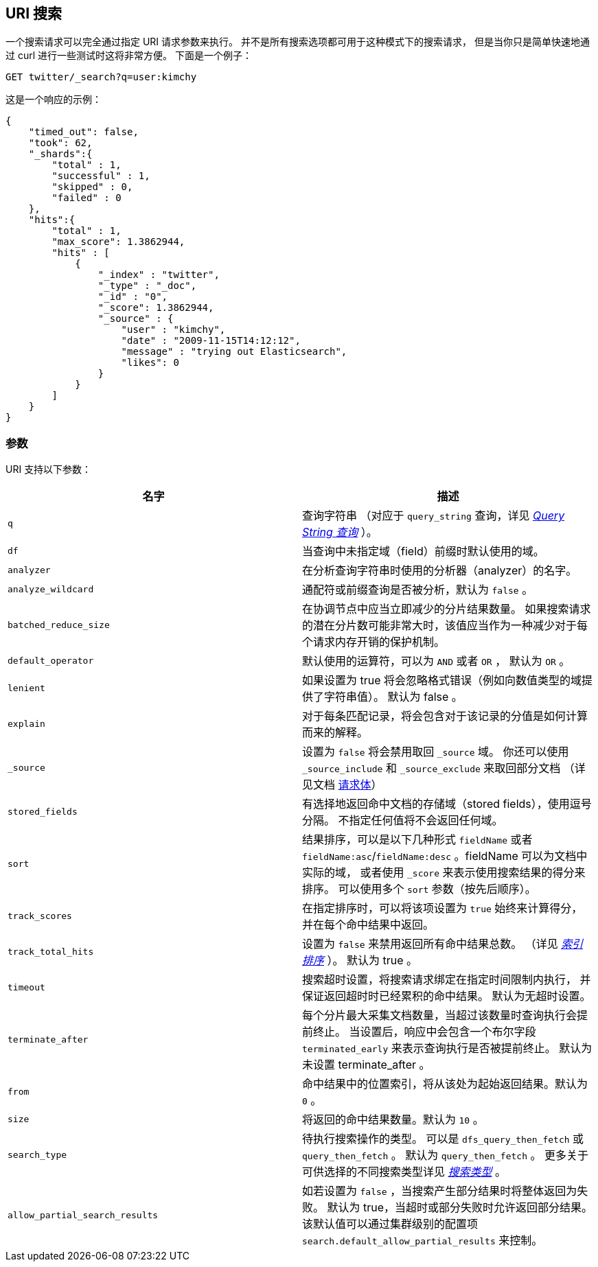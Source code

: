 [[search-uri-request]]
== URI 搜索

一个搜索请求可以完全通过指定 URI 请求参数来执行。
并不是所有搜索选项都可用于这种模式下的搜索请求，
但是当你只是简单快速地通过 curl 进行一些测试时这将非常方便。
下面是一个例子：

[source,js]
--------------------------------------------------
GET twitter/_search?q=user:kimchy
--------------------------------------------------
// CONSOLE
// TEST[setup:twitter]

这是一个响应的示例：

[source,js]
--------------------------------------------------
{
    "timed_out": false,
    "took": 62,
    "_shards":{
        "total" : 1,
        "successful" : 1,
        "skipped" : 0,
        "failed" : 0
    },
    "hits":{
        "total" : 1,
        "max_score": 1.3862944,
        "hits" : [
            {
                "_index" : "twitter",
                "_type" : "_doc",
                "_id" : "0",
                "_score": 1.3862944,
                "_source" : {
                    "user" : "kimchy",
                    "date" : "2009-11-15T14:12:12",
                    "message" : "trying out Elasticsearch",
                    "likes": 0
                }
            }
        ]
    }
}
--------------------------------------------------
// TESTRESPONSE[s/"took": 62/"took": "$body.took"/]

[float]
=== 参数

URI 支持以下参数：

[cols="<,<",options="header",]
|=======================================================================
|名字 |描述
|`q` |查询字符串 （对应于 `query_string` 查询，详见
<<query-dsl-query-string-query,_Query String 查询_>> ）。

|`df` |当查询中未指定域（field）前缀时默认使用的域。

|`analyzer` |在分析查询字符串时使用的分析器（analyzer）的名字。

|`analyze_wildcard` |通配符或前缀查询是否被分析，默认为 `false` 。

|`batched_reduce_size` |在协调节点中应当立即减少的分片结果数量。
如果搜索请求的潜在分片数可能非常大时，该值应当作为一种减少对于每个请求内存开销的保护机制。

|`default_operator` |默认使用的运算符，可以为 `AND` 或者 `OR` ， 默认为 `OR` 。

|`lenient` |如果设置为 true 将会忽略格式错误（例如向数值类型的域提供了字符串值）。
默认为 false 。

|`explain` |对于每条匹配记录，将会包含对于该记录的分值是如何计算而来的解释。

|`_source`|设置为 `false` 将会禁用取回 `_source` 域。
你还可以使用 `_source_include` 和 `_source_exclude` 来取回部分文档
（详见文档 <<search-request-source-filtering, 请求体>>）

|`stored_fields` |有选择地返回命中文档的存储域（stored fields），使用逗号分隔。
不指定任何值将不会返回任何域。

|`sort` |结果排序，可以是以下几种形式 `fieldName` 或者
`fieldName:asc`/`fieldName:desc` 。fieldName 可以为文档中实际的域，
或者使用 `_score` 来表示使用搜索结果的得分来排序。
可以使用多个 `sort` 参数（按先后顺序）。

|`track_scores` |在指定排序时，可以将该项设置为 `true` 始终来计算得分，
并在每个命中结果中返回。

|`track_total_hits` |设置为 `false` 来禁用返回所有命中结果总数。
（详见 <<index-modules-index-sorting,_索引排序_>> ）。
默认为 true 。

|`timeout` |搜索超时设置，将搜索请求绑定在指定时间限制内执行，
并保证返回超时时已经累积的命中结果。
默认为无超时设置。

|`terminate_after` |每个分片最大采集文档数量，当超过该数量时查询执行会提前终止。
当设置后，响应中会包含一个布尔字段 `terminated_early`
来表示查询执行是否被提前终止。
默认为未设置 terminate_after 。

|`from` |命中结果中的位置索引，将从该处为起始返回结果。默认为 `0` 。

|`size` |将返回的命中结果数量。默认为 `10` 。

|`search_type` |待执行搜索操作的类型。
可以是 `dfs_query_then_fetch` 或 `query_then_fetch` 。
默认为 `query_then_fetch` 。
更多关于可供选择的不同搜索类型详见 <<search-request-search-type,_搜索类型_>> 。

|`allow_partial_search_results` |如若设置为 `false` ，当搜索产生部分结果时将整体返回为失败。
默认为 true，当超时或部分失败时允许返回部分结果。该默认值可以通过集群级别的配置项
`search.default_allow_partial_results` 来控制。
|=======================================================================

